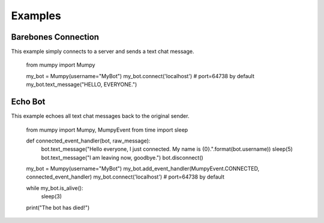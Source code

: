 Examples
========

Barebones Connection
--------------------

This example simply connects to a server and sends a text chat message.

    from mumpy import Mumpy

    my_bot = Mumpy(username="MyBot")
    my_bot.connect('localhost')  # port=64738 by default
    my_bot.text_message("HELLO, EVERYONE.")

Echo Bot
--------

This example echoes all text chat messages back to the original sender.

    from mumpy import Mumpy, MumpyEvent
    from time import sleep

    def connected_event_handler(bot, raw_message):
        bot.text_message("Hello everyone, I just connected. My name is {0}.".format(bot.username))
        sleep(5)
        bot.text_message("I am leaving now, goodbye.")
        bot.disconnect()

    my_bot = Mumpy(username="MyBot")
    my_bot.add_event_handler(MumpyEvent.CONNECTED, connected_event_handler)
    my_bot.connect('localhost')  # port=64738 by default

    while my_bot.is_alive():
        sleep(3)

    print("The bot has died!")